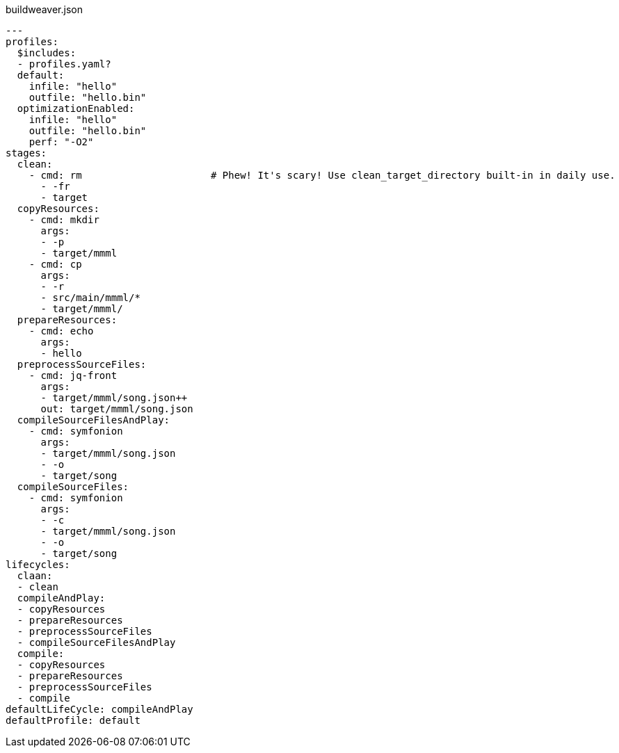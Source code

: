 [[CONTEN]]
[%nowrap, yaml]
.buildweaver.json
----
---
profiles:
  $includes:
  - profiles.yaml?
  default:
    infile: "hello"
    outfile: "hello.bin"
  optimizationEnabled:
    infile: "hello"
    outfile: "hello.bin"
    perf: "-O2"
stages:
  clean:
    - cmd: rm                      # Phew! It's scary! Use clean_target_directory built-in in daily use.
      - -fr
      - target
  copyResources:
    - cmd: mkdir
      args:
      - -p
      - target/mmml
    - cmd: cp
      args:
      - -r
      - src/main/mmml/*
      - target/mmml/
  prepareResources:
    - cmd: echo
      args:
      - hello
  preprocessSourceFiles:
    - cmd: jq-front
      args:
      - target/mmml/song.json++
      out: target/mmml/song.json
  compileSourceFilesAndPlay:
    - cmd: symfonion
      args:
      - target/mmml/song.json
      - -o
      - target/song
  compileSourceFiles:
    - cmd: symfonion
      args:
      - -c
      - target/mmml/song.json
      - -o
      - target/song
lifecycles:
  claan:
  - clean
  compileAndPlay:
  - copyResources
  - prepareResources
  - preprocessSourceFiles
  - compileSourceFilesAndPlay
  compile:
  - copyResources
  - prepareResources
  - preprocessSourceFiles
  - compile
defaultLifeCycle: compileAndPlay
defaultProfile: default
----
